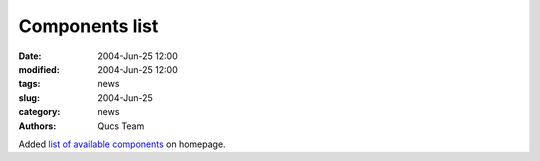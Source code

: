 Components list
###############

:date: 2004-Jun-25 12:00
:modified: 2004-Jun-25 12:00
:tags: news
:slug: 2004-Jun-25
:category: news
:authors: Qucs Team

Added `list of available components`_ on homepage.

.. _list of available components: docs.html#list
